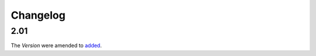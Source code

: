 Changelog
~~~~~~~~~

2.01
^^^^
| The *Version* were amended to `added <http://iatistandard.org/upgrades/integer-upgrade-to-2-01/2-01-changes.html#version-new-codelist>`__.
